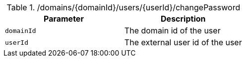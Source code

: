 .+/domains/{domainId}/users/{userId}/changePassword+
|===
|Parameter|Description

|`+domainId+`
|The domain id of the user

|`+userId+`
|The external user id of the user

|===
